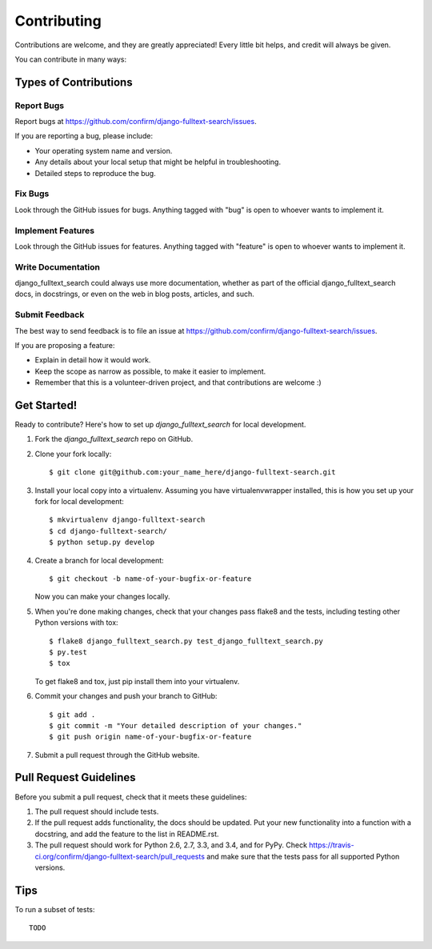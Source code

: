 ============
Contributing
============

Contributions are welcome, and they are greatly appreciated! Every
little bit helps, and credit will always be given.

You can contribute in many ways:

Types of Contributions
----------------------

Report Bugs
~~~~~~~~~~~

Report bugs at https://github.com/confirm/django-fulltext-search/issues.

If you are reporting a bug, please include:

* Your operating system name and version.
* Any details about your local setup that might be helpful in troubleshooting.
* Detailed steps to reproduce the bug.

Fix Bugs
~~~~~~~~

Look through the GitHub issues for bugs. Anything tagged with "bug"
is open to whoever wants to implement it.

Implement Features
~~~~~~~~~~~~~~~~~~

Look through the GitHub issues for features. Anything tagged with "feature"
is open to whoever wants to implement it.

Write Documentation
~~~~~~~~~~~~~~~~~~~

django_fulltext_search could always use more documentation, whether as part of the
official django_fulltext_search docs, in docstrings, or even on the web in blog posts,
articles, and such.

Submit Feedback
~~~~~~~~~~~~~~~

The best way to send feedback is to file an issue at https://github.com/confirm/django-fulltext-search/issues.

If you are proposing a feature:

* Explain in detail how it would work.
* Keep the scope as narrow as possible, to make it easier to implement.
* Remember that this is a volunteer-driven project, and that contributions
  are welcome :)

Get Started!
------------

Ready to contribute? Here's how to set up `django_fulltext_search` for local development.

1. Fork the `django_fulltext_search` repo on GitHub.
2. Clone your fork locally::

    $ git clone git@github.com:your_name_here/django-fulltext-search.git

3. Install your local copy into a virtualenv. Assuming you have virtualenvwrapper installed, this is how you set up your fork for local development::

    $ mkvirtualenv django-fulltext-search
    $ cd django-fulltext-search/
    $ python setup.py develop

4. Create a branch for local development::

    $ git checkout -b name-of-your-bugfix-or-feature

   Now you can make your changes locally.

5. When you're done making changes, check that your changes pass flake8 and the tests, including testing other Python versions with tox::

    $ flake8 django_fulltext_search.py test_django_fulltext_search.py
    $ py.test
    $ tox

   To get flake8 and tox, just pip install them into your virtualenv.

6. Commit your changes and push your branch to GitHub::

    $ git add .
    $ git commit -m "Your detailed description of your changes."
    $ git push origin name-of-your-bugfix-or-feature

7. Submit a pull request through the GitHub website.

Pull Request Guidelines
-----------------------

Before you submit a pull request, check that it meets these guidelines:

1. The pull request should include tests.
2. If the pull request adds functionality, the docs should be updated. Put
   your new functionality into a function with a docstring, and add the
   feature to the list in README.rst.
3. The pull request should work for Python 2.6, 2.7, 3.3, and 3.4, and for PyPy. Check
   https://travis-ci.org/confirm/django-fulltext-search/pull_requests
   and make sure that the tests pass for all supported Python versions.

Tips
----

To run a subset of tests::

    TODO
